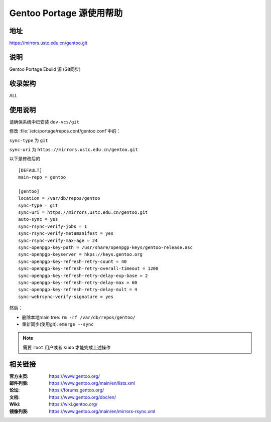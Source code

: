=========================
Gentoo Portage 源使用帮助
=========================

地址
====

https://mirrors.ustc.edu.cn/gentoo.git

说明
====

Gentoo Portage Ebuild 源 (Git同步)

收录架构
========

ALL

使用说明
========

请确保系统中已安装 ``dev-vcs/git``

修改 :file:`/etc/portage/repos.conf/gentoo.conf`中的：

``sync-type`` 为 ``git``

``sync-uri`` 为 ``https://mirrors.ustc.edu.cn/gentoo.git``

以下是修改后的

::

  [DEFAULT]
  main-repo = gentoo

  [gentoo]
  location = /var/db/repos/gentoo
  sync-type = git
  sync-uri = https://mirrors.ustc.edu.cn/gentoo.git
  auto-sync = yes
  sync-rsync-verify-jobs = 1
  sync-rsync-verify-metamanifest = yes
  sync-rsync-verify-max-age = 24
  sync-openpgp-key-path = /usr/share/openpgp-keys/gentoo-release.asc
  sync-openpgp-keyserver = hkps://keys.gentoo.org
  sync-openpgp-key-refresh-retry-count = 40
  sync-openpgp-key-refresh-retry-overall-timeout = 1200
  sync-openpgp-key-refresh-retry-delay-exp-base = 2
  sync-openpgp-key-refresh-retry-delay-max = 60
  sync-openpgp-key-refresh-retry-delay-mult = 4
  sync-webrsync-verify-signature = yes

然后：

* 删除本地main tree: ``rm -rf /var/db/repos/gentoo/``

* 重新同步(使用git): ``emerge --sync``

.. note::
    需要 ``root`` 用户或者 ``sudo`` 才能完成上述操作

相关链接
========

:官方主页: https://www.gentoo.org/
:邮件列表: https://www.gentoo.org/main/en/lists.xml
:论坛: https://forums.gentoo.org/
:文档: https://www.gentoo.org/doc/en/
:Wiki: https://wiki.gentoo.org/
:镜像列表: https://www.gentoo.org/main/en/mirrors-rsync.xml
